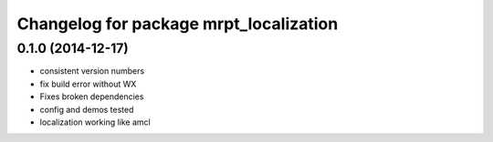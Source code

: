 ^^^^^^^^^^^^^^^^^^^^^^^^^^^^^^^^^^^^^^^
Changelog for package mrpt_localization
^^^^^^^^^^^^^^^^^^^^^^^^^^^^^^^^^^^^^^^

0.1.0 (2014-12-17)
------------------
* consistent version numbers
* fix build error without WX
* Fixes broken dependencies
* config and demos tested
* localization working like amcl

